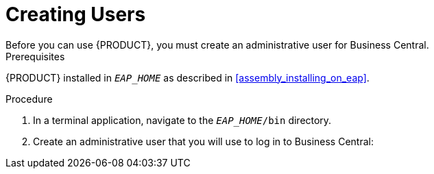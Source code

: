 = Creating Users
Before you can use {PRODUCT}, you must create an administrative user for Business Central.

.Prerequisites
{PRODUCT} installed in `__EAP_HOME__` as described in <<assembly_installing_on_eap>>.

.Procedure
. In a terminal application, navigate to the `__EAP_HOME__/bin` directory.
. Create an administrative user that you will use to log in to Business Central:
+
ifdef::BAS[]
[source,bash]
----
$ ./add-user.sh -a --user bpmsAdmin --password password@1 --role kie-server,admin,rest-all
----
endif::[]
ifdef::DM[]
[source,bash]
----
$ ./add-user.sh -a --user brmsAdmin --password password@1 --role kie-server,admin,rest-all
----
endif::[]
